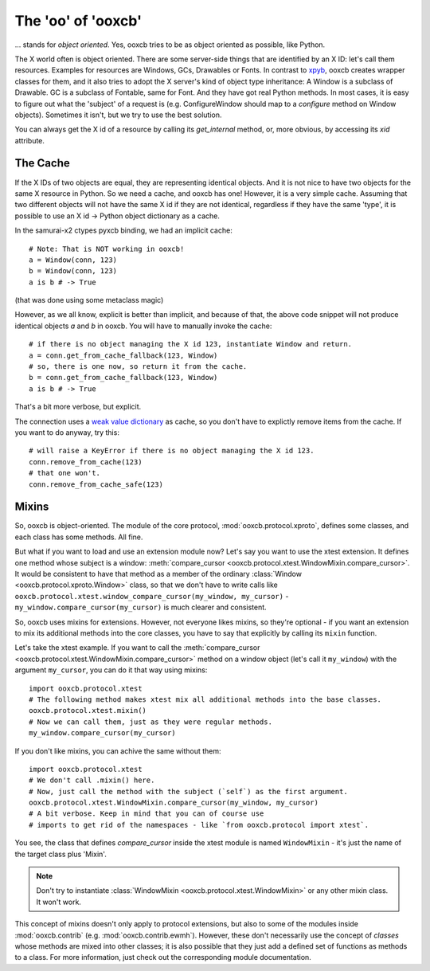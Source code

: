 The 'oo' of 'ooxcb'
===================

... stands for *object oriented*. Yes, ooxcb tries to be as object oriented as possible, 
like Python.

The X world often is object oriented. There are some server-side things that are identified
by an X ID: let's call them resources. Examples for resources are Windows, GCs, Drawables
or Fonts. In contrast to `xpyb`_, ooxcb creates wrapper classes for them, and it also tries
to adopt the X server's kind of object type inheritance: A Window is a subclass of Drawable.
GC is a subclass of Fontable, same for Font.
And they have got real Python methods. In most cases, it is easy to figure out what the
'subject' of a request is (e.g. ConfigureWindow should map to a `configure` method on Window
objects). Sometimes it isn't, but we try to use the best solution.

You can always get the X id of a resource by calling its `get_internal` method, or, more
obvious, by accessing its `xid` attribute.

The Cache
---------

If the X IDs of two objects are equal, they are representing identical objects. And it is not nice
to have two objects for the same X resource in Python. So we need a cache, and ooxcb has one!
However, it is a very simple cache. Assuming that two different objects will not have the same
X id if they are not identical, regardless if they have the same 'type', it is possible to use
an X id -> Python object dictionary as a cache.

In the samurai-x2 ctypes pyxcb binding, we had an implicit cache:

::

    # Note: That is NOT working in ooxcb!
    a = Window(conn, 123)
    b = Window(conn, 123)
    a is b # -> True

(that was done using some metaclass magic)

However, as we all know, explicit is better than implicit, and because of that, the above
code snippet will not produce identical objects `a` and `b` in ooxcb. You will have to manually
invoke the cache:

::

    # if there is no object managing the X id 123, instantiate Window and return.
    a = conn.get_from_cache_fallback(123, Window)
    # so, there is one now, so return it from the cache.
    b = conn.get_from_cache_fallback(123, Window)
    a is b # -> True

That's a bit more verbose, but explicit.

The connection uses a `weak value dictionary`_ as cache, so you don't have to
explictly remove items from the cache. If you want to do anyway, try this:

::

    # will raise a KeyError if there is no object managing the X id 123.
    conn.remove_from_cache(123)
    # that one won't.
    conn.remove_from_cache_safe(123)

.. _mixins:

Mixins
------

So, ooxcb is object-oriented. The module of the core protocol, :mod:`ooxcb.protocol.xproto`,
defines some classes, and each class has some methods. All fine.

But what if you want to load and use an extension module now? Let's say you want to use
the xtest extension. It defines one method whose subject is a window:
:meth:`compare_cursor <ooxcb.protocol.xtest.WindowMixin.compare_cursor>`. It would
be consistent to have that method as a member of the ordinary :class:`Window <ooxcb.protocol.xproto.Window>`
class, so that we don't have to write calls like
``ooxcb.protocol.xtest.window_compare_cursor(my_window, my_cursor)`` - ``my_window.compare_cursor(my_cursor)``
is much clearer and consistent.

So, ooxcb uses mixins for extensions. However, not everyone likes mixins, so they're optional -
if you want an extension to mix its additional methods into the core classes, you have to
say that explicitly by calling its ``mixin`` function.

Let's take the xtest example. If you want to call the
:meth:`compare_cursor <ooxcb.protocol.xtest.WindowMixin.compare_cursor>` method on a window object
(let's call it ``my_window``) with the argument ``my_cursor``, you can do it that way using mixins::

    import ooxcb.protocol.xtest
    # The following method makes xtest mix all additional methods into the base classes.
    ooxcb.protocol.xtest.mixin()
    # Now we can call them, just as they were regular methods.
    my_window.compare_cursor(my_cursor)

If you don't like mixins, you can achive the same without them::

    import ooxcb.protocol.xtest
    # We don't call .mixin() here.
    # Now, just call the method with the subject (`self`) as the first argument.
    ooxcb.protocol.xtest.WindowMixin.compare_cursor(my_window, my_cursor)
    # A bit verbose. Keep in mind that you can of course use
    # imports to get rid of the namespaces - like `from ooxcb.protocol import xtest`.

You see, the class that defines `compare_cursor` inside the xtest module is named
``WindowMixin`` - it's just the name of the target class plus 'Mixin'.

.. note:: Don't try to instantiate :class:`WindowMixin <ooxcb.protocol.xtest.WindowMixin>`
          or any other mixin class.
          It won't work.

This concept of mixins doesn't only apply to protocol extensions, but also to some of
the modules inside :mod:`ooxcb.contrib` (e.g. :mod:`ooxcb.contrib.ewmh`). However,
these don't necessarily use the concept of *classes* whose methods are mixed into
other classes; it is also possible that they just add a defined set of functions as methods
to a class. For more information, just check out the corresponding module documentation.

.. _xpyb: http://cgit.freedesktop.org/xcb/xpyb
.. _weak value dictionary: http://docs.python.org/library/weakref.html#weakref.WeakValueDictionary
